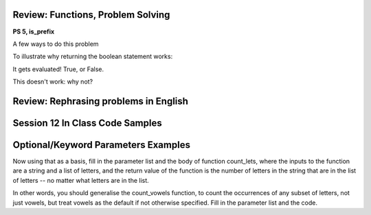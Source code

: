 ..  Copyright (C)  Paul Resnick, Jaclyn Cohen.  Permission is granted to copy, distribute
    and/or modify this document under the terms of the GNU Free Documentation
    License, Version 1.3 or any later version published by the Free Software
    Foundation; with Invariant Sections being Forward, Prefaces, and
    Contributor List, no Front-Cover Texts, and no Back-Cover Texts.  A copy of
    the license is included in the section entitled "GNU Free Documentation
    License".


Review: Functions, Problem Solving
==================================

**PS 5, is_prefix**

A few ways to do this problem




To illustrate why returning the boolean statement works:


It gets evaluated! True, or False.



This doesn't work: why not?


Review: Rephrasing problems in English
======================================

.. activecode:: session12_free_1

	# This is provided for your convenience. You can write any code here.


Session 12 In Class Code Samples
================================

.. activecode:: session12_free
	
	# This is provided for your convenience. You can write any code here.

.. activecode:: session12_ps5_8_0

	def is_prefix(s1, s2):
    	return s1 == s2[0:len(s1)] 
    
	print is_prefix("he", "hello")

.. activecode:: session12_ps5_8_1

	def is_prefix(s1,s2):
	    if s2.find(s1) == 0: #searches for s1 in s2, where s1 starts at index 0
	       return True
	    else:
	       return False

	print is_prefix("hel","hello")

.. activecode:: session12_ps5_8_2

	def is_prefix(s1, s2):
    	return s1 == s2[0:len(s1)] 
    
	print is_prefix("he", "hello") 

.. activecode:: session12_ps5_8_ex

	def is_prefix(s1,s2):
    	return s2.find(s1) == 0

    # To illustrate what we're doing with the boolean statement
    if x > 0:
    	print True
 	else:
    	print False
	
	#That code does exactly the same thing as the following line of code    
 	print x > 0

.. activecode:: session12_ps5_8_3

	def is_prefix(s1, s2):# not quite right; why not?
    	return s1 in s2  
 
 	print is_prefix("ell", "hello") 
 	# will get True if the function just uses the in operator, and that's not a prefix

 	# Rephrase this problem in English
 	# and then translate to code (look stuff up!) 

.. activecode:: session12_ps5_8_4

	# Example using the flag pattern you learned last week
	# Can be used in any kind of iteration, not just indefinite iteration

	def is_prefix(s1, s2):
		is_it_good = True  # This is called a Boolean "flag"
		for i in range(len(s1)):  # [0, 1]
	    	if s1[i] != s2[i]:
	        	is_it_good = False
		return is_it_good
     
  	print is_prefix("hel", "hello")


Optional/Keyword Parameters Examples
====================================

.. activecode:: session12_01

	# what should the parameter list for f be?
	def f(): # Fill in the parameter list
	    print z, x, y
	    
	f(1)  # should print 30 1 20    
	f(2, 3) # should print 30 2 3    
	f(3, 4, 5) # should print 5 3 4

	# Next,

	f(2, 6) # what will it print? prints 30 2 6
	f(2, z=6) # what will it print?
	f(2, x=6) # what will it print?

	# Also consider: what does the function f return?


 Here's a function count_vowels that takes a string and counts how many vowels are in it.

.. activecode:: session12_02

	# here is a function count_vowels
	def count_vowels(s):
	    vowels = ['a', 'e', 'i', 'o', 'u'] 
	    ct=0 
	    for ch in s:
	        if ch in vowels:
	            ct = ct + 1
	    return ct

	# Example invocation and print statement


Now using that as a basis, fill in the parameter list and the body of function count_lets, where the inputs to the function are a string and a list of letters, and the return value of the function is the number of letters in the string that are in the list of letters -- no matter what letters are in the list.

In other words, you should generalise the count_vowels function, to count the occurrences of any subset of letters, not just vowels, but treat vowels as the default if not otherwise specified. Fill in the parameter list and the code.

.. activecode:: session12_03

	# fill in the parameter list and function body

	def count_lets():
    	# fill this in


    # example invocations with print statements
	print count_lets("Once upon a midnight dreary", ['a', 'e', 'i', 'o', 'u']) 
	print count_lets("Once upon a midnight dreary", ['l', 'm', 'm', 'o'])
